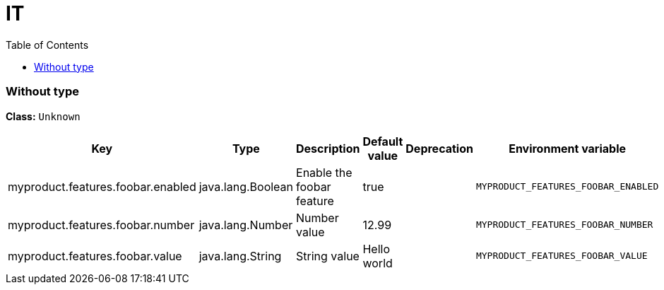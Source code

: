 
= IT
:toc: auto
:toc-title: Table of Contents
:toclevels: 4








// tag::Without type[]
ifndef::property-group-simple-title,property-group-discrete-heading[=== Without type +]
ifdef::property-group-simple-title[.*_Without type_* +]
ifdef::property-group-discrete-heading[]
[discrete]
=== Without type
endif::[]
*Class:* `Unknown`

[cols="2,1,3,1,1,1"]
|===
|Key |Type |Description |Default value |Deprecation|Environment variable 

|myproduct.features.foobar.enabled
|java.lang.Boolean
|Enable the foobar feature
|true
|
|`MYPRODUCT_FEATURES_FOOBAR_ENABLED` 

|myproduct.features.foobar.number
|java.lang.Number
|Number value
|12.99
|
|`MYPRODUCT_FEATURES_FOOBAR_NUMBER` 

|myproduct.features.foobar.value
|java.lang.String
|String value
|Hello world
|
|`MYPRODUCT_FEATURES_FOOBAR_VALUE` 


|===
// end::Without type[]





